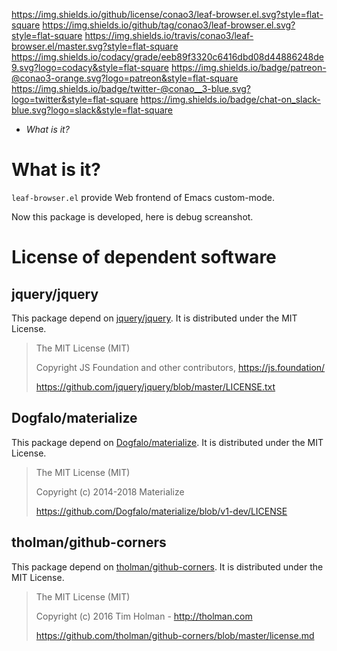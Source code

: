 #+author: conao
#+date: <2019-01-04 Fri>

[[https://github.com/conao3/leaf-browser.el][https://raw.githubusercontent.com/conao3/files/master/blob/headers/png/leaf-browser.el.png]]
[[https://github.com/conao3/leaf-browser.el/blob/master/LICENSE][https://img.shields.io/github/license/conao3/leaf-browser.el.svg?style=flat-square]]
[[https://github.com/conao3/leaf-browser.el/releases][https://img.shields.io/github/tag/conao3/leaf-browser.el.svg?style=flat-square]]
[[https://travis-ci.org/conao3/leaf-browser.el][https://img.shields.io/travis/conao3/leaf-browser.el/master.svg?style=flat-square]]
[[https://app.codacy.com/project/conao3/leaf-browser.el/dashboard][https://img.shields.io/codacy/grade/eeb89f3320c6416dbd08d44886248de9.svg?logo=codacy&style=flat-square]]
[[https://www.patreon.com/conao3][https://img.shields.io/badge/patreon-@conao3-orange.svg?logo=patreon&style=flat-square]]
[[https://twitter.com/conao_3][https://img.shields.io/badge/twitter-@conao__3-blue.svg?logo=twitter&style=flat-square]]
[[https://conao3-support.slack.com/join/shared_invite/enQtNjUzMDMxODcyMjE1LWUwMjhiNTU3Yjk3ODIwNzAxMTgwOTkxNmJiN2M4OTZkMWY0NjI4ZTg4MTVlNzcwNDY2ZjVjYmRiZmJjZDU4MDE][https://img.shields.io/badge/chat-on_slack-blue.svg?logo=slack&style=flat-square]]

- [[What is it?]]

* What is it?
~leaf-browser.el~ provide Web frontend of Emacs custom-mode.

Now this package is developed, here is debug screanshot.

[[https://raw.githubusercontent.com/conao3/files/master/blob/leaf-browser.el/splash.png]]

[[https://raw.githubusercontent.com/conao3/files/master/blob/leaf-browser.el/debug1.png]]

* License of dependent software
** jquery/jquery
This package depend on [[https://github.com/jquery/jquery][jquery/jquery]].
It is distributed under the MIT License.

#+begin_quote
The MIT License (MIT)

Copyright JS Foundation and other contributors, https://js.foundation/

https://github.com/jquery/jquery/blob/master/LICENSE.txt
#+end_quote

** Dogfalo/materialize
This package depend on [[https://github.com/Dogfalo/materialize][Dogfalo/materialize]].
It is distributed under the MIT License.

#+begin_quote
The MIT License (MIT)

Copyright (c) 2014-2018 Materialize

https://github.com/Dogfalo/materialize/blob/v1-dev/LICENSE
#+end_quote

** tholman/github-corners
This package depend on [[https://github.com/tholman/github-corners/blob/master/license.md][tholman/github-corners]].
It is distributed under the MIT License.

#+begin_quote
The MIT License (MIT)

Copyright (c) 2016 Tim Holman - http://tholman.com

https://github.com/tholman/github-corners/blob/master/license.md
#+end_quote

